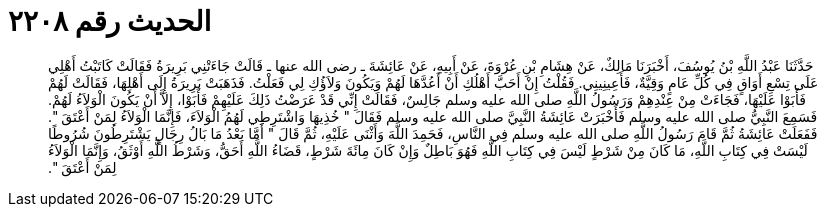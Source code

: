 
= الحديث رقم ٢٢٠٨

[quote.hadith]
حَدَّثَنَا عَبْدُ اللَّهِ بْنُ يُوسُفَ، أَخْبَرَنَا مَالِكٌ، عَنْ هِشَامِ بْنِ عُرْوَةَ، عَنْ أَبِيهِ، عَنْ عَائِشَةَ ـ رضى الله عنها ـ قَالَتْ جَاءَتْنِي بَرِيرَةُ فَقَالَتْ كَاتَبْتُ أَهْلِي عَلَى تِسْعِ أَوَاقٍ فِي كُلِّ عَامٍ وَقِيَّةٌ، فَأَعِينِينِي‏.‏ فَقُلْتُ إِنْ أَحَبَّ أَهْلُكِ أَنْ أَعُدَّهَا لَهُمْ وَيَكُونَ وَلاَؤُكِ لِي فَعَلْتُ‏.‏ فَذَهَبَتْ بَرِيرَةُ إِلَى أَهْلِهَا، فَقَالَتْ لَهُمْ فَأَبَوْا عَلَيْهَا، فَجَاءَتْ مِنْ عِنْدِهِمْ وَرَسُولُ اللَّهِ صلى الله عليه وسلم جَالِسٌ، فَقَالَتْ إِنِّي قَدْ عَرَضْتُ ذَلِكَ عَلَيْهِمْ فَأَبَوْا، إِلاَّ أَنْ يَكُونَ الْوَلاَءُ لَهُمْ‏.‏ فَسَمِعَ النَّبِيُّ صلى الله عليه وسلم فَأَخْبَرَتْ عَائِشَةُ النَّبِيَّ صلى الله عليه وسلم فَقَالَ ‏"‏ خُذِيهَا وَاشْتَرِطِي لَهُمُ الْوَلاَءَ، فَإِنَّمَا الْوَلاَءُ لِمَنْ أَعْتَقَ ‏"‏‏.‏ فَفَعَلَتْ عَائِشَةُ ثُمَّ قَامَ رَسُولُ اللَّهِ صلى الله عليه وسلم فِي النَّاسِ، فَحَمِدَ اللَّهَ وَأَثْنَى عَلَيْهِ، ثُمَّ قَالَ ‏"‏ أَمَّا بَعْدُ مَا بَالُ رِجَالٍ يَشْتَرِطُونَ شُرُوطًا لَيْسَتْ فِي كِتَابِ اللَّهِ، مَا كَانَ مِنْ شَرْطٍ لَيْسَ فِي كِتَابِ اللَّهِ فَهُوَ بَاطِلٌ وَإِنْ كَانَ مِائَةَ شَرْطٍ، قَضَاءُ اللَّهِ أَحَقُّ، وَشَرْطُ اللَّهِ أَوْثَقُ، وَإِنَّمَا الْوَلاَءُ لِمَنْ أَعْتَقَ ‏"‏‏.‏